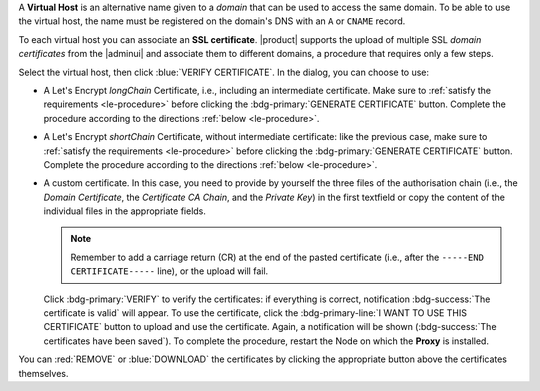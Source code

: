 A **Virtual Host** is an alternative name given to a *domain* that can
be used to access the same domain. To be able to use the virtual host,
the name must be registered on the domain's DNS with an ``A`` or
``CNAME`` record.

To each virtual host you can associate an **SSL certificate**.
|product| supports the upload of multiple SSL *domain certificates*
from the |adminui| and associate them to different domains, a
procedure that requires only a few steps.

.. card:: Infrastructure, wildcard, and domain certificates

   During the |product| installation, a self-signed SSL certificate is
   created to allow basic access and configuration. However, before
   you put |product| in a production environment, you should install
   an **infrastructure certificate**.

   The server-side generation of an *infrastructure certificate* or
   even a *wildcard certificate* is a task that can be carried out
   from the CLI only: check out section :ref:`install-SSL-cert` for
   directions.

   If you do not plan to have additional domains configured on
   |product|, you're all done: no additional certificate is needed.

   If you need to configure multiple domains on the same |product|
   infrastructure, you can do it directly from the |adminui|, by
   generating a new certificate or uploading a commercial one that you
   have purchased. Let's Encrypt certificates are also supported and
   can be generated from the |adminui|, see :ref:`the procedure
   <le-procedure>`.

   If you plan to allow IMAP or POP clients to connect to |product|,
   you need to always configure them using the FQDN of the |product|
   infrastructure, for example *mail.example.com*, independent of the
   number (and names) of the domains present on the |product|
   infrastructure.

Select the virtual host, then click :blue:`VERIFY CERTIFICATE`. In the
dialog, you can choose to use:

* A Let's Encrypt *longChain* Certificate, i.e., including an
  intermediate certificate. Make sure to :ref:`satisfy the
  requirements <le-procedure>` before clicking the
  :bdg-primary:`GENERATE CERTIFICATE` button. Complete the procedure
  according to the directions :ref:`below <le-procedure>`.

* A Let's Encrypt *shortChain* Certificate, without intermediate
  certificate: like the previous case, make sure to :ref:`satisfy the
  requirements <le-procedure>` before clicking the
  :bdg-primary:`GENERATE CERTIFICATE` button. Complete the procedure
  according to the directions :ref:`below <le-procedure>`.

  .. card:: Let's Encrypt's Short and Long Chain certificates.

     Without going into much details, the difference between the two
     types of certificates issued by Let's Encrypt (*"ISRG Root X1"*)
     is the compatibility with older Android clients and SSL
     libraries.

     More technically, the difference is that the Short Chain contains
     two certificates: Let's Encrypt's Root certificate and the one
     issued to your website, signed by the former; while the Long
     Chain three: the same of the Short Chain and an intermediate
     certificate. The *ISRG Root X1* indeed, was issued quite recently
     and may not be known to some browsers, devices, or clients,
     therefore it was decided to add as intermediate certificate
     another root certificate that is well known to clients, to expand
     compatibility.

     .. seealso:: More details and technicalities about the Short
        vs. Long Chain certificates can be found in article `Long
        (default) and Short (alternate) Certificate Chains Explained
        <https://community.letsencrypt.org/t/long-default-and-short-alternate-certificate-chains-explained/>`_.

* A custom certificate. In this case, you need to provide by yourself
  the three files of the authorisation chain (i.e., the *Domain
  Certificate*, the *Certificate CA Chain*, and the *Private Key*) in
  the first textfield or copy the content of the individual files in the
  appropriate fields.

  .. note:: Remember to add a carriage return (CR) at the end of the
     pasted certificate (i.e., after the ``-----END CERTIFICATE-----``
     line), or the upload will fail.

  Click :bdg-primary:`VERIFY` to verify the
  certificates: if everything is correct, notification
  :bdg-success:`The certificate is valid` will appear. To use the
  certificate, click the :bdg-primary-line:`I WANT TO USE THIS
  CERTIFICATE` button to upload and use the certificate. Again, a
  notification will be shown (:bdg-success:`The certificates have been
  saved`). To complete the procedure, restart the Node on which the
  **Proxy** is installed.

You can :red:`REMOVE` or :blue:`DOWNLOAD` the certificates
by clicking the appropriate button above the certificates themselves.
